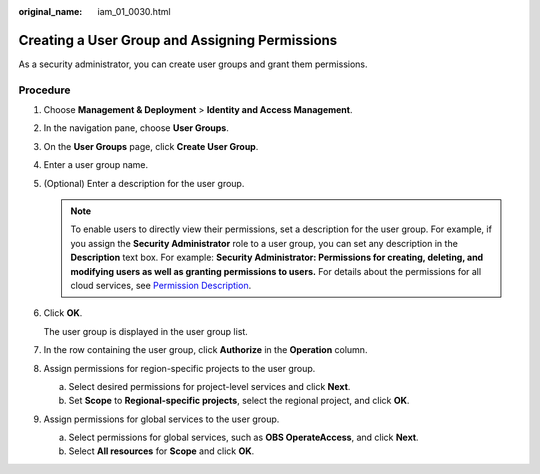 :original_name: iam_01_0030.html

.. _iam_01_0030:

Creating a User Group and Assigning Permissions
===============================================

As a security administrator, you can create user groups and grant them permissions.

Procedure
---------

#. Choose **Management & Deployment** > **Identity and Access Management**.

#. In the navigation pane, choose **User Groups**.

#. On the **User Groups** page, click **Create User Group**.

#. Enter a user group name.

#. (Optional) Enter a description for the user group.

   .. note::

      To enable users to directly view their permissions, set a description for the user group. For example, if you assign the **Security Administrator** role to a user group, you can set any description in the **Description** text box. For example: **Security Administrator: Permissions for creating, deleting, and modifying users as well as granting permissions to users.** For details about the permissions for all cloud services, see `Permission Description <https://docs.otc.t-systems.com/permissions/index.html>`__.

#. Click **OK**.

   The user group is displayed in the user group list.

#. In the row containing the user group, click **Authorize** in the **Operation** column.

#. Assign permissions for region-specific projects to the user group.

   a. Select desired permissions for project-level services and click **Next**.
   b. Set **Scope** to **Regional-specific projects**, select the regional project, and click **OK**.

#. Assign permissions for global services to the user group.

   a. Select permissions for global services, such as **OBS OperateAccess**, and click **Next**.
   b. Select **All resources** for **Scope** and click **OK**.
